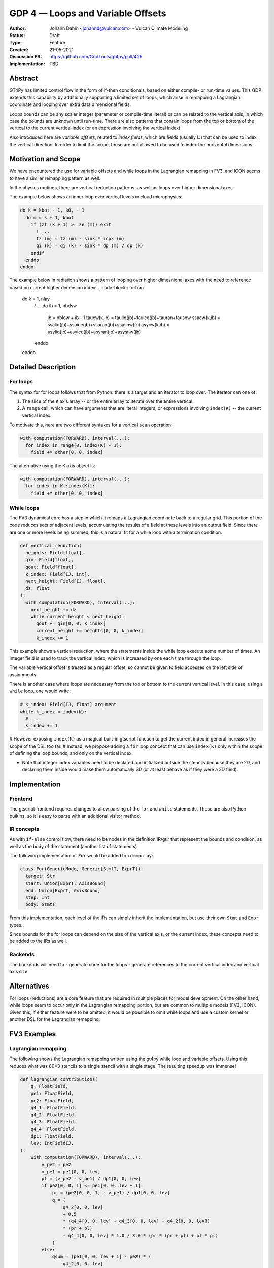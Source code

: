 ==================================
GDP 4 — Loops and Variable Offsets
==================================

:Author: Johann Dahm <johannd@vulcan.com> - Vulcan Climate Modeling
:Status: Draft
:Type: Feature
:Created: 21-05-2021
:Discussion PR: `https://github.com/GridTools/gt4py/pull/426 <discussion_pr>`_
:Implementation: TBD


Abstract
--------

GT4Py has limited control flow in the form of if-then conditionals, based on either compile- or run-time values.
This GDP extends this capability by additionally supporting a limited set of loops, which arise in remapping a Lagrangian coordinate and looping over extra data dimensional fields.

Loops bounds can be any scalar integer (parameter or compile-time literal) or can be related to the vertical axis, in which case the bounds are unknown until run-time.
There are also patterns that contain loops from the top or bottom of the vertical to the current vertical index (or an expression involving the vertical index).

Also introduced here are *variable offsets*, related to *index fields*, which are fields (usually IJ) that can be used to index the vertical direction. In order to limit the scope, these are not allowed to be used to index the horizontal dimensions.


Motivation and Scope
--------------------

We have encountered the use for variable offsets and while loops in the Lagrangian remapping in FV3, and ICON seems to have a similar remapping pattern as well.

In the physics routines, there are vertical reduction patterns, as well as loops over higher dimensional axes.

The example below shows an inner loop over vertical levels in cloud microphysics:

.. code-block:: fortran

    do k = kbot - 1, k0, - 1
      do m = k + 1, kbot
        if (zt (k + 1) >= ze (m)) exit
          ! ...
          tz (m) = tz (m) - sink * icpk (m)
          qi (k) = qi (k) - sink * dp (m) / dp (k)
        endif
      enddo
    enddo

The example below in radiation shows a pattern of looping over higher dimesnional axes with the need to reference based on current higher dimension index:
.. code-block:: fortran

    do k = 1, nlay
      ! ...
      do ib = 1, nbdsw
        jb = nblow + ib - 1
        taucw(k,ib) = tauliq(jb)+tauice(jb)+tauran+tausnw
        ssacw(k,ib) = ssaliq(jb)+ssaice(jb)+ssaran(jb)+ssasnw(jb)
        asycw(k,ib) = asyliq(jb)+asyice(jb)+asyran(jb)+asysnw(jb)
      enddo
    enddo


Detailed Description
--------------------

For loops
+++++++++

The syntax for for loops follows that from Python: there is a target and an iterator to loop over.
The iterator can one of:

1. The slice of the ``K`` axis array -- or the entire array to iterate over the entire vertical.
2. A ``range`` call, which can have arguments that are literal integers, or expressions involving ``index(K)`` -- the current vertical index.

To motivate this, here are two different syntaxes for a vertical ``scan`` operation:

.. code-block::

    with computation(FORWARD), interval(...):
      for index in range(0, index(K) - 1):
        field += other[0, 0, index]

The alternative using the ``K`` axis object is:

.. code-block::

    with computation(FORWARD), interval(...):
      for index in K[:index(K)]:
        field += other[0, 0, index]


While loops
+++++++++++

The FV3 dynamical core has a step in which it remaps a Lagrangian coordinate back to a regular grid.
This portion of the code reduces sets of adjacent levels, accumulating the results of a field at these levels into an output field.
Since there are one or more levels being summed, this is a natural fit for a while loop with a termination condition.

.. code-block:: python

    def vertical_reduction(
      heights: Field[float],
      qin: Field[float],
      qout: Field[float],
      k_index: Field[IJ, int],
      next_height: Field[IJ, float],
      dz: float
    ):
      with computation(FORWARD), interval(...):
        next_height += dz
        while current_height < next_height:
          qout += qin[0, 0, k_index]
          current_height += heights[0, 0, k_index]
          k_index += 1

This example shows a vertical reduction, where the statements inside the while loop execute some number of times.
An integer field is used to track the vertical index, which is increased by one each time through the loop.

The variable vertical offset is treated as a regular offset, so cannot be given to field accesses on the left side of assignments.

There is another case where loops are necessary from the top or bottom to the current vertical level.
In this case, using a ``while`` loop, one would write:

.. code-block:: python

    # k_index: Field[IJ, float] argument
    while k_index < index(K):
      # ...
      k_index += 1

# However exposing ``index(K)`` as a magical built-in gtscript function to get the current index in general increases the scope of the DSL too far.
# Instead, we propose adding a ``for`` loop concept that can use ``index(K)`` only within the scope of defining the loop bounds, and only on the vertical index.

- Note that integer index variables need to be declared and initialized outside the stencils because they are 2D, and declaring them inside would make them automatically 3D (or at least behave as if they were a 3D field).


Implementation
--------------

Frontend
++++++++

The gtscript frontend requires changes to allow parsing of the ``for`` and ``while`` statements.
These are also Python builtins, so it is easy to parse with an additional visitor method.

IR concepts
+++++++++++

As with ``if-else`` control flow, there need to be nodes in the definition IR/gtir that represent the bounds and condition, as well as the body of the statement (another list of statements).

The following implementation of ``For`` would be added to ``common.py``:

.. code-block:: python

    class For(GenericNode, Generic[StmtT, ExprT]):
      target: Str
      start: Union[ExprT, AxisBound]
      end: Union[ExprT, AxisBound]
      step: Int
      body: StmtT

From this implementation, each level of the IRs can simply inherit the implementation, but use their own ``Stmt`` and ``Expr`` types.

Since bounds for the for loops can depend on the size of the vertical axis, or the current index, these concepts need to be added to the IRs as well.

Backends
++++++++

The backends will need to
- generate code for the loops
- generate references to the current vertical index and vertical axis size.


Alternatives
------------

For loops (reductions) are a core feature that are required in multiple places for model development.
On the other hand, while loops seem to occur only in the Lagrangian remapping portion, but are common to multiple models (FV3, ICON).
Given this, if either feature were to be omitted, it would be possible to omit while loops and use a custom kernel or another DSL for the Lagrangian remapping.


FV3 Examples
------------

Lagrangian remapping
++++++++++++++++++++

The following shows the Lagrangian remapping written using the gt4py while loop and variable offsets.
Using this reduces what was 80*3 stencils to a single stencil with a single stage.
The resulting speedup was immense!

.. code-block:: python

    def lagrangian_contributions(
        q: FloatField,
        pe1: FloatField,
        pe2: FloatField,
        q4_1: FloatField,
        q4_2: FloatField,
        q4_3: FloatField,
        q4_4: FloatField,
        dp1: FloatField,
        lev: IntFieldIJ,
    ):
        with computation(FORWARD), interval(...):
            v_pe2 = pe2
            v_pe1 = pe1[0, 0, lev]
            pl = (v_pe2 - v_pe1) / dp1[0, 0, lev]
            if pe2[0, 0, 1] <= pe1[0, 0, lev + 1]:
                pr = (pe2[0, 0, 1] - v_pe1) / dp1[0, 0, lev]
                q = (
                    q4_2[0, 0, lev]
                    + 0.5
                    * (q4_4[0, 0, lev] + q4_3[0, 0, lev] - q4_2[0, 0, lev])
                    * (pr + pl)
                    - q4_4[0, 0, lev] * 1.0 / 3.0 * (pr * (pr + pl) + pl * pl)
                )
            else:
                qsum = (pe1[0, 0, lev + 1] - pe2) * (
                    q4_2[0, 0, lev]
                    + 0.5
                    * (q4_4[0, 0, lev] + q4_3[0, 0, lev] - q4_2[0, 0, lev])
                    * (1.0 + pl)
                    - q4_4[0, 0, lev] * 1.0 / 3.0 * (1.0 + pl * (1.0 + pl))
                )
                lev = lev + 1
                while pe1[0, 0, lev + 1] < pe2[0, 0, 1]:
                    qsum += dp1[0, 0, lev] * q4_1[0, 0, lev]
                    lev = lev + 1
                dp = pe2[0, 0, 1] - pe1[0, 0, lev]
                esl = dp / dp1[0, 0, lev]
                qsum += dp * (
                    q4_2[0, 0, lev]
                    + 0.5
                    * esl
                    * (
                        q4_3[0, 0, lev]
                        - q4_2[0, 0, lev]
                        + q4_4[0, 0, lev] * (1.0 - (2.0 / 3.0) * esl)
                    )
                )
                q = qsum / (pe2[0, 0, 1] - pe2)
            lev = lev - 1


Copyright
---------

This document has been placed in the public domain.

